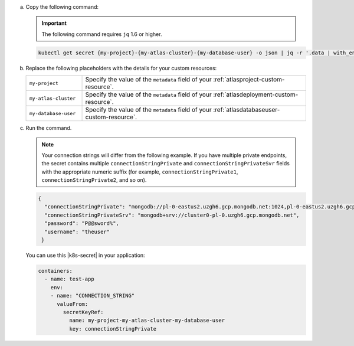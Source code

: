 a. Copy the following command:
  
   .. important::
     
      The following command requires ``jq`` 1.6 or higher.
  
   .. code-block:: sh

      kubectl get secret {my-project}-{my-atlas-cluster}-{my-database-user} -o json | jq -r '.data | with_entries(.value |= @base64d)';

#. Replace the following placeholders with the details for your 
   custom resources:

   .. list-table::
      :widths: 20 80

      * - ``my-project``
        - Specify the value of the ``metadata`` field of your  
          :ref:`atlasproject-custom-resource`.

      * - ``my-atlas-cluster``
        - Specify the value of the ``metadata`` field of your 
          :ref:`atlasdeployment-custom-resource`.

      * - ``my-database-user``
        - Specify the value of the ``metadata`` field of your 
          :ref:`atlasdatabaseuser-custom-resource`.

#. Run the command.

   .. note::
     
      Your connection strings will differ from the following example. 
      If you have multiple private endpoints, the secret contains 
      multiple ``connectionStringPrivate`` and 
      ``connectionStringPrivateSvr`` fields with the appropriate 
      numeric suffix (for example, ``connectionStringPrivate1``, 
      ``connectionStringPrivate2``, and so on).

   .. code-block:: sh

      {
        "connectionStringPrivate": "mongodb://pl-0-eastus2.uzgh6.gcp.mongodb.net:1024,pl-0-eastus2.uzgh6.gcp.mongodb.net:1025,pl-0-eastus2.uzgh6.gcp.mongodb.net:1026/?ssl=truereplicaSet=atlas-18bndf-shard-0",
        "connectionStringPrivateSrv": "mongodb+srv://cluster0-pl-0.uzgh6.gcp.mongodb.net",
        "password": "P@@sword%",
        "username": "theuser"
       }

   You can use this |k8s-secret| in your application:

   .. code-block:: sh

      containers:
        - name: test-app
          env:
          - name: "CONNECTION_STRING"
            valueFrom:
              secretKeyRef:
                name: my-project-my-atlas-cluster-my-database-user
                key: connectionStringPrivate
